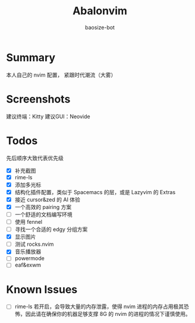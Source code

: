 #+title: Abalonvim
#+author: baosize-bot
* Summary
本人自己的 nvim 配置， 紧跟时代潮流（大雾）
* Screenshots
[[https://raw.githubusercontent.com/BaoSiZe-bot/assets/main/d744aa71-a9b6-45a1-ac66-d9c11b03481f.png]]
[[https://raw.githubusercontent.com/BaoSiZe-bot/assets/main/swappy-20251009_114200.png]]
[[https://raw.githubusercontent.com/BaoSiZe-bot/assets/main/swappy-20251009_114530.png]]
[[https://raw.githubusercontent.com/BaoSiZe-bot/assets/main/swappy-20251009_114620.png]]
[[https://raw.githubusercontent.com/BaoSiZe-bot/assets/main/swappy-20251009_114932.png]]
[[https://raw.githubusercontent.com/BaoSiZe-bot/assets/main/swappy-20251009_115532.png]]

建议终端：Kitty
建议GUI：Neovide

* Todos
 先后顺序大致代表优先级
 * [X] 补充截图
 * [X] rime-ls
 * [X] 添加多光标
 * [X] 结构化插件配置，类似于 Spacemacs 的层，或是 Lazyvim 的 Extras
 * [X] 接近 cursor&zed 的 AI 体验
 * [X] 一个高效的 pairing 方案
 * [-] 一个舒适的文档编写环境
 * [ ] 使用 fennel
 * [ ] 寻找一个合适的 edgy 分组方案
 * [X] 显示图片
 * [ ] 测试 rocks.nvim
 * [X] 音乐播放器
 * [ ] powermode
 * [ ] eaf&exwm
* Known Issues
 * [ ] rime-ls 若开启，会导致大量的内存泄露，使得 nvim 进程的内存占用极其恐怖，因此请在确保你的机器足够支撑 8G 的 nvim 的进程的情况下谨慎使用。
